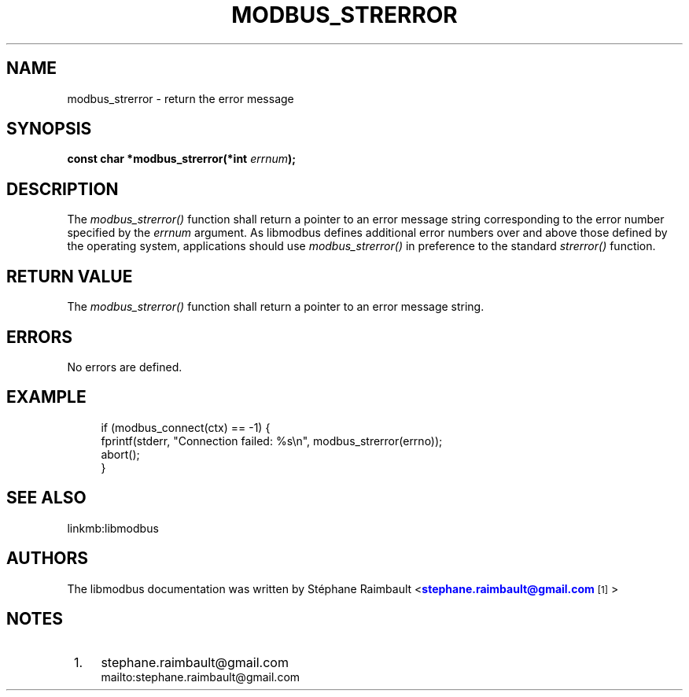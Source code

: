 '\" t
.\"     Title: modbus_strerror
.\"    Author: [see the "AUTHORS" section]
.\" Generator: DocBook XSL Stylesheets v1.78.1 <http://docbook.sf.net/>
.\"      Date: 10/06/2013
.\"    Manual: Libmodbus Manual
.\"    Source: libmodbus 3.0.4
.\"  Language: English
.\"
.TH "MODBUS_STRERROR" "3" "10/06/2013" "libmodbus 3\&.0\&.4" "Libmodbus Manual"
.\" -----------------------------------------------------------------
.\" * Define some portability stuff
.\" -----------------------------------------------------------------
.\" ~~~~~~~~~~~~~~~~~~~~~~~~~~~~~~~~~~~~~~~~~~~~~~~~~~~~~~~~~~~~~~~~~
.\" http://bugs.debian.org/507673
.\" http://lists.gnu.org/archive/html/groff/2009-02/msg00013.html
.\" ~~~~~~~~~~~~~~~~~~~~~~~~~~~~~~~~~~~~~~~~~~~~~~~~~~~~~~~~~~~~~~~~~
.ie \n(.g .ds Aq \(aq
.el       .ds Aq '
.\" -----------------------------------------------------------------
.\" * set default formatting
.\" -----------------------------------------------------------------
.\" disable hyphenation
.nh
.\" disable justification (adjust text to left margin only)
.ad l
.\" -----------------------------------------------------------------
.\" * MAIN CONTENT STARTS HERE *
.\" -----------------------------------------------------------------
.SH "NAME"
modbus_strerror \- return the error message
.SH "SYNOPSIS"
.sp
\fBconst char *modbus_strerror(*int \fR\fB\fIerrnum\fR\fR\fB);\fR
.SH "DESCRIPTION"
.sp
The \fImodbus_strerror()\fR function shall return a pointer to an error message string corresponding to the error number specified by the \fIerrnum\fR argument\&. As libmodbus defines additional error numbers over and above those defined by the operating system, applications should use \fImodbus_strerror()\fR in preference to the standard \fIstrerror()\fR function\&.
.SH "RETURN VALUE"
.sp
The \fImodbus_strerror()\fR function shall return a pointer to an error message string\&.
.SH "ERRORS"
.sp
No errors are defined\&.
.SH "EXAMPLE"
.sp
.if n \{\
.RS 4
.\}
.nf
if (modbus_connect(ctx) == \-1) {
    fprintf(stderr, "Connection failed: %s\en", modbus_strerror(errno));
    abort();
}
.fi
.if n \{\
.RE
.\}
.SH "SEE ALSO"
.sp
linkmb:libmodbus
.SH "AUTHORS"
.sp
The libmodbus documentation was written by St\('ephane Raimbault <\m[blue]\fBstephane\&.raimbault@gmail\&.com\fR\m[]\&\s-2\u[1]\d\s+2>
.SH "NOTES"
.IP " 1." 4
stephane.raimbault@gmail.com
.RS 4
\%mailto:stephane.raimbault@gmail.com
.RE
